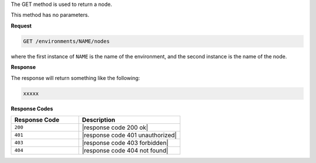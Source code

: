 .. The contents of this file are included in multiple topics.
.. This file should not be changed in a way that hinders its ability to appear in multiple documentation sets.

The GET method is used to return a node.

This method has no parameters.

**Request**

.. code-block:: xml

   GET /environments/NAME/nodes

where the first instance of ``NAME`` is the name of the environment, and the second instance is the name of the node.

**Response**

The response will return something like the following:

.. code-block:: javascript

   xxxxx

**Response Codes**

.. list-table::
   :widths: 200 300
   :header-rows: 1

   * - Response Code
     - Description
   * - ``200``
     - |response code 200 ok|
   * - ``401``
     - |response code 401 unauthorized|
   * - ``403``
     - |response code 403 forbidden|
   * - ``404``
     - |response code 404 not found|
